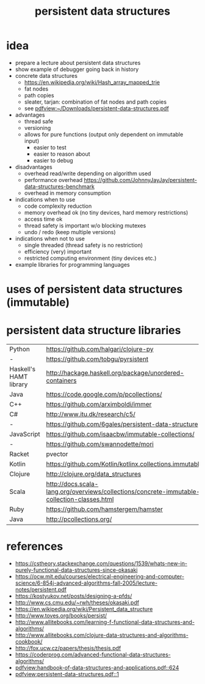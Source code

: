 #+title: persistent data structures
* idea
  - prepare a lecture about persistent data structures
  - show example of debugger going back in history
  - concrete data structures
    - https://en.wikipedia.org/wiki/Hash_array_mapped_trie
    - fat nodes
    - path copies
    - sleater, tarjan: combination of fat nodes and path copies
    - see [[pdfview:~/Downloads/persistent-data-structures.pdf]]
  - advantages
    - thread safe
    - versioning
    - allows for pure functions (output only dependent on immutable input)
      - easier to test
      - easier to reason about
      - easier to debug
  - disadvantages
    - overhead read/write depending on algorithm used
    - performance overhead https://github.com/JohnnyJayJay/persistent-data-structures-benchmark
    - overhead in memory consumption
  - indications when to use
    - code complexity reduction 
    - memory overhead ok (no tiny devices, hard memory restrictions)
    - access time ok
    - thread safety is important w/o blocking mutexes
    - undo / redo (keep multiple versions)
  - indications when not to use
    - single threaded (thread safety is no restriction)
    - efficiency (very) important
    - restricted computing environment (tiny devices etc.)
  - example libraries for programming languages
* uses of persistent data structures (immutable)
* persistent data structure libraries
  | Python                 | https://github.com/halgari/clojure-py                                                  |
  | -                      | https://github.com/tobgu/pyrsistent                                                    |
  | Haskell's HAMT library | http://hackage.haskell.org/package/unordered-containers                                |
  | Java                   | https://code.google.com/p/pcollections/                                                |
  | C++                    | https://github.com/arximboldi/immer                                                    |
  | C#                     | http://www.itu.dk/research/c5/                                                         |
  | -                      | https://github.com/6gales/persistent-data-structure                                    |
  | JavaScript             | https://github.com/isaacbw/immutable-collections/                                      |
  | -                      | https://github.com/swannodette/mori                                                    |
  | Racket                 | pvector                                                                                |
  | Kotlin                 | https://github.com/Kotlin/kotlinx.collections.immutable                                |
  | Clojure                | http://clojure.org/data_structures                                                     |
  | Scala                  | http://docs.scala-lang.org/overviews/collections/concrete-immutable-collection-classes.html |
  | Ruby                   | https://github.com/hamstergem/hamster                                                  |
  | Java                   | http://pcollections.org/                                                               |

* references
  - https://cstheory.stackexchange.com/questions/1539/whats-new-in-purely-functional-data-structures-since-okasaki
  - https://ocw.mit.edu/courses/electrical-engineering-and-computer-science/6-854j-advanced-algorithms-fall-2005/lecture-notes/persistent.pdf
  - https://kostyukov.net/posts/designing-a-pfds/
  - http://www.cs.cmu.edu/~rwh/theses/okasaki.pdf
  - https://en.wikipedia.org/wiki/Persistent_data_structure
  - http://www.toves.org/books/persist/
  - http://www.allitebooks.com/learning-f-functional-data-structures-and-algorithms/
  - http://www.allitebooks.com/clojure-data-structures-and-algorithms-cookbook/
  - http://fox.ucw.cz/papers/thesis/thesis.pdf
  - https://coderprog.com/advanced-functional-data-structures-algorithms/
  - [[pdfview:handbook-of-data-structures-and-applications.pdf::624]]
  - [[pdfview:persistent-data-structures.pdf::1]]
